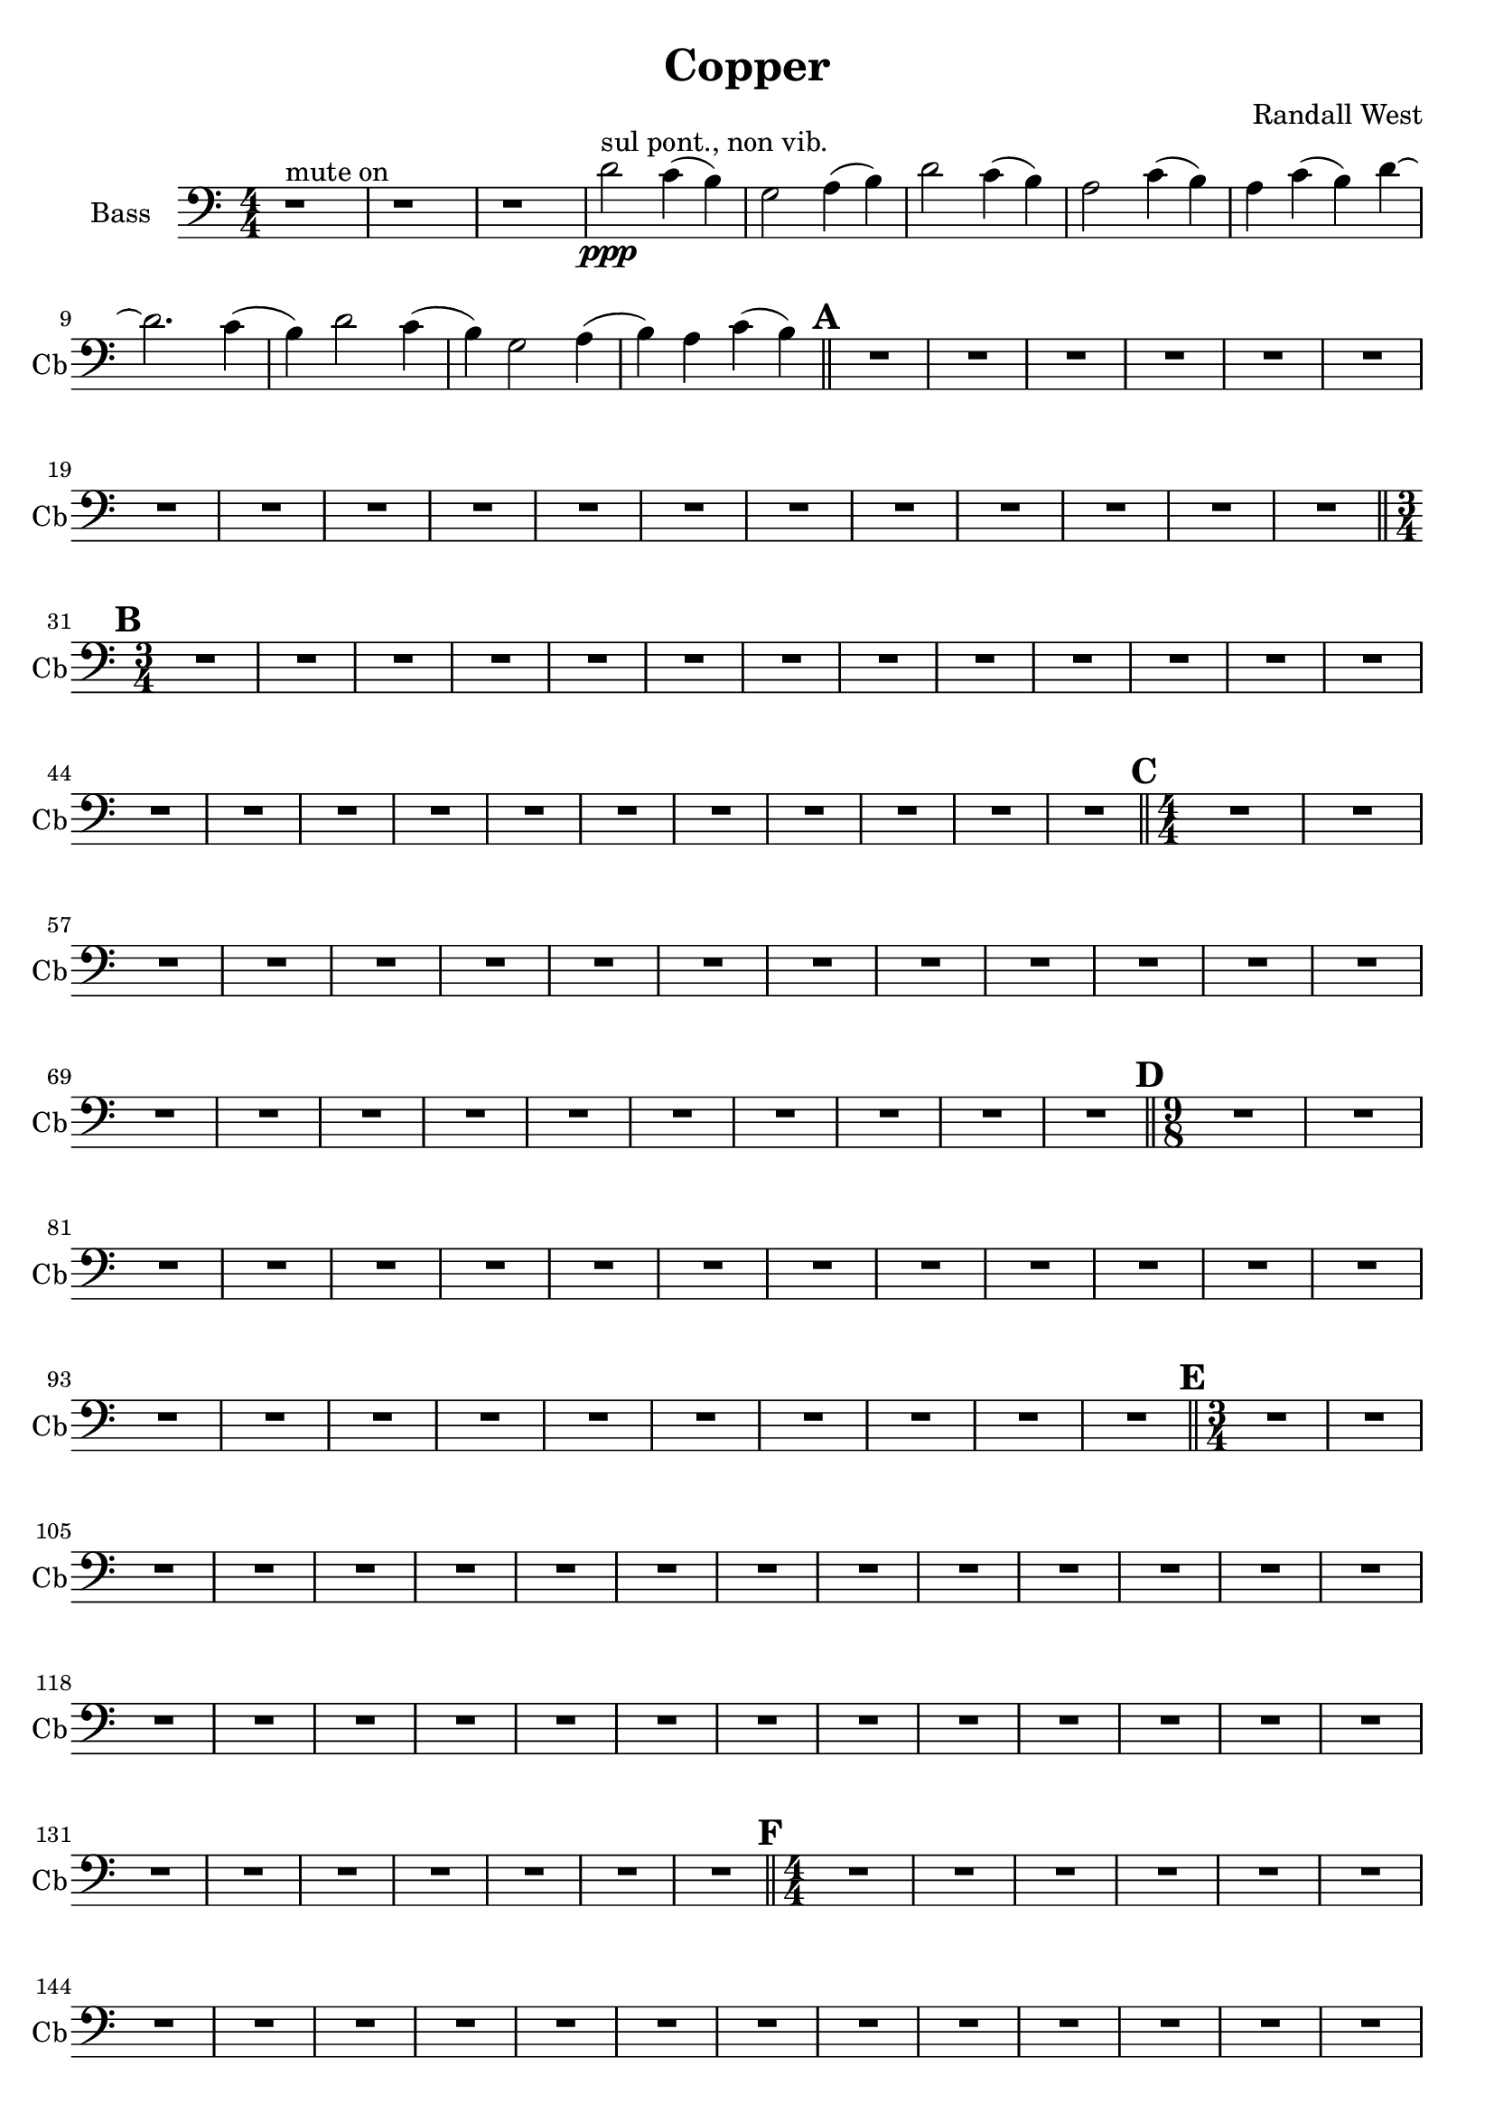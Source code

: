 % 2016-09-19 00:30

\version "2.18.2"
\language "english"

\header {
    composer = \markup { "Randall West" }
    tagline = \markup { [] }
    title = \markup { Copper }
}

\layout {
    \context {
    }
    \context {
    }
}

\paper {}

\score {
    \new Score <<
        \new Staff {
            \clef "bass"
            \set Staff.instrumentName = \markup { Bass }
            \set Staff.shortInstrumentName = \markup { Cb }
            {
                \accidentalStyle modern-cautionary
                {
                    \accidentalStyle modern-cautionary
                    {
                        \accidentalStyle modern-cautionary
                        {
                            \accidentalStyle modern-cautionary
                            {
                                \accidentalStyle modern-cautionary
                                {
                                    \accidentalStyle modern-cautionary
                                    {
                                        \accidentalStyle modern-cautionary
                                        {
                                            \numericTimeSignature
                                            \time 4/4
                                            \accidentalStyle modern-cautionary
                                            r1 ^ \markup { "mute on" }
                                            r1
                                            r1
                                            d'2 \ppp ^ \markup { "sul pont., non vib." }
                                            c'4 (
                                            b4 )
                                            g2
                                            a4 (
                                            b4 )
                                            d'2
                                            c'4 (
                                            b4 )
                                            a2
                                            c'4 (
                                            b4 )
                                            a4
                                            c'4 (
                                            b4 )
                                            d'4 ~
                                            d'2.
                                            c'4 (
                                            b4 )
                                            d'2
                                            c'4 (
                                            b4 )
                                            g2
                                            a4 (
                                            b4 )
                                            a4
                                            c'4 (
                                            b4 )
                                        }
                                        {
                                            \bar "||"
                                            \accidentalStyle modern-cautionary
                                            \mark #1
                                            R1 * 18
                                        }
                                    }
                                    {
                                        \numericTimeSignature
                                        \time 3/4
                                        \bar "||"
                                        \accidentalStyle modern-cautionary
                                        \mark #2
                                        R2. * 24
                                    }
                                }
                                {
                                    \numericTimeSignature
                                    \time 4/4
                                    \bar "||"
                                    \accidentalStyle modern-cautionary
                                    \mark #3
                                    R1 * 24
                                }
                            }
                            {
                                \numericTimeSignature
                                \time 9/8
                                \bar "||"
                                \accidentalStyle modern-cautionary
                                \mark #4
                                R1 * 27
                            }
                        }
                        {
                            \numericTimeSignature
                            \time 3/4
                            \bar "||"
                            \accidentalStyle modern-cautionary
                            \mark #5
                            R2. * 35
                        }
                    }
                    {
                        \numericTimeSignature
                        \time 4/4
                        \bar "||"
                        \accidentalStyle modern-cautionary
                        \mark #6
                        R1 * 36
                    }
                }
                {
                    \numericTimeSignature
                    \time 3/4
                    \bar "||"
                    \accidentalStyle modern-cautionary
                    \mark #7
                    R2. * 48
                    \bar "|."
                }
            }
        }
    >>
}